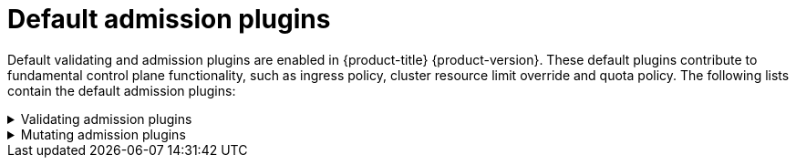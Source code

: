 // Module included in the following assemblies:
//
// * architecture/admission-plug-ins.adoc

[id="admission-plug-ins-default_{context}"]
= Default admission plugins

//Future xref - A set of default admission plugins is enabled in {product-title} {product-version}. These default plugins contribute to fundamental control plane functionality, such as ingress policy, xref:../nodes/clusters/nodes-cluster-overcommit.adoc#nodes-cluster-resource-override_nodes-cluster-overcommit[cluster resource limit override] and quota policy.
Default validating and admission plugins are enabled in {product-title} {product-version}. These default plugins contribute to fundamental control plane functionality, such as ingress policy, cluster resource limit override and quota policy. The following lists contain the default admission plugins:

.Validating admission plugins
[%collapsible]
====
* `LimitRanger`
* `ServiceAccount`
* `PodNodeSelector`
* `Priority`
* `PodTolerationRestriction`
* `OwnerReferencesPermissionEnforcement`
* `PersistentVolumeClaimResize`
* `RuntimeClass`
* `CertificateApproval`
* `CertificateSigning`
* `CertificateSubjectRestriction`
* `autoscaling.openshift.io/ManagementCPUsOverride`
* `authorization.openshift.io/RestrictSubjectBindings`
* `scheduling.openshift.io/OriginPodNodeEnvironment`
* `network.openshift.io/ExternalIPRanger`
* `network.openshift.io/RestrictedEndpointsAdmission`
* `image.openshift.io/ImagePolicy`
* `security.openshift.io/SecurityContextConstraint`
* `security.openshift.io/SCCExecRestrictions`
* `route.openshift.io/IngressAdmission`
* `config.openshift.io/ValidateAPIServer`
* `config.openshift.io/ValidateAuthentication`
* `config.openshift.io/ValidateFeatureGate`
* `config.openshift.io/ValidateConsole`
* `operator.openshift.io/ValidateDNS`
* `config.openshift.io/ValidateImage`
* `config.openshift.io/ValidateOAuth`
* `config.openshift.io/ValidateProject`
* `config.openshift.io/DenyDeleteClusterConfiguration`
* `config.openshift.io/ValidateScheduler`
* `quota.openshift.io/ValidateClusterResourceQuota`
* `security.openshift.io/ValidateSecurityContextConstraints`
* `authorization.openshift.io/ValidateRoleBindingRestriction`
* `config.openshift.io/ValidateNetwork`
* `operator.openshift.io/ValidateKubeControllerManager`
* `ValidatingAdmissionWebhook`
* `ResourceQuota`
* `quota.openshift.io/ClusterResourceQuota`
====


.Mutating admission plugins
[%collapsible]
====
* `NamespaceLifecycle`
* `LimitRanger`
* `ServiceAccount`
* `NodeRestriction`
* `TaintNodesByCondition`
* `PodNodeSelector`
* `Priority`
* `DefaultTolerationSeconds`
* `PodTolerationRestriction`
* `DefaultStorageClass`
* `StorageObjectInUseProtection`
* `RuntimeClass`
* `DefaultIngressClass`
* `autoscaling.openshift.io/ManagementCPUsOverride`
* `scheduling.openshift.io/OriginPodNodeEnvironment`
* `image.openshift.io/ImagePolicy`
* `security.openshift.io/SecurityContextConstraint`
* `security.openshift.io/DefaultSecurityContextConstraints`
* `MutatingAdmissionWebhook`
====

